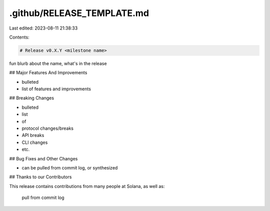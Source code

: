 .github/RELEASE_TEMPLATE.md
===========================

Last edited: 2023-08-11 21:38:33

Contents:

.. code-block:: md

    # Release v0.X.Y <milestone name>

fun blurb about the name, what's in the release

## Major Features And Improvements

* bulleted
* list of features and improvements

## Breaking Changes

* bulleted
* list
* of
* protocol changes/breaks
* API breaks
* CLI changes
* etc.

## Bug Fixes and Other Changes

* can be pulled from commit log, or synthesized

## Thanks to our Contributors

This release contains contributions from many people at Solana, as well as:

  pull from commit log


